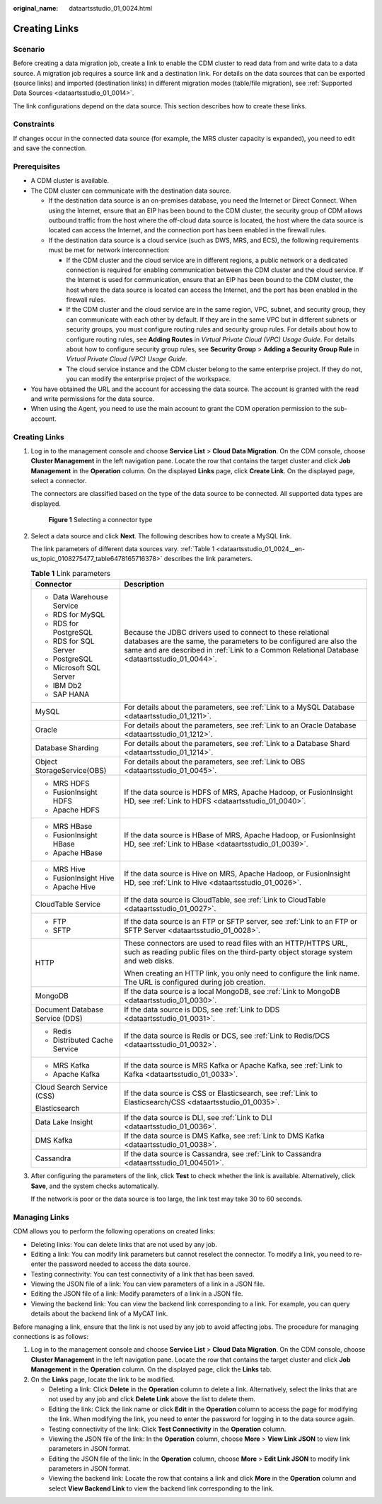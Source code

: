 :original_name: dataartsstudio_01_0024.html

.. _dataartsstudio_01_0024:

Creating Links
==============

Scenario
--------

Before creating a data migration job, create a link to enable the CDM cluster to read data from and write data to a data source. A migration job requires a source link and a destination link. For details on the data sources that can be exported (source links) and imported (destination links) in different migration modes (table/file migration), see :ref:`Supported Data Sources <dataartsstudio_01_0014>`.

The link configurations depend on the data source. This section describes how to create these links.

Constraints
-----------

If changes occur in the connected data source (for example, the MRS cluster capacity is expanded), you need to edit and save the connection.

Prerequisites
-------------

-  A CDM cluster is available.
-  The CDM cluster can communicate with the destination data source.

   -  If the destination data source is an on-premises database, you need the Internet or Direct Connect. When using the Internet, ensure that an EIP has been bound to the CDM cluster, the security group of CDM allows outbound traffic from the host where the off-cloud data source is located, the host where the data source is located can access the Internet, and the connection port has been enabled in the firewall rules.
   -  If the destination data source is a cloud service (such as DWS, MRS, and ECS), the following requirements must be met for network interconnection:

      -  If the CDM cluster and the cloud service are in different regions, a public network or a dedicated connection is required for enabling communication between the CDM cluster and the cloud service. If the Internet is used for communication, ensure that an EIP has been bound to the CDM cluster, the host where the data source is located can access the Internet, and the port has been enabled in the firewall rules.
      -  If the CDM cluster and the cloud service are in the same region, VPC, subnet, and security group, they can communicate with each other by default. If they are in the same VPC but in different subnets or security groups, you must configure routing rules and security group rules. For details about how to configure routing rules, see **Adding Routes** in *Virtual Private Cloud (VPC) Usage Guide*. For details about how to configure security group rules, see **Security Group** > **Adding a Security Group Rule** in *Virtual Private Cloud (VPC) Usage Guide*.
      -  The cloud service instance and the CDM cluster belong to the same enterprise project. If they do not, you can modify the enterprise project of the workspace.

-  You have obtained the URL and the account for accessing the data source. The account is granted with the read and write permissions for the data source.
-  When using the Agent, you need to use the main account to grant the CDM operation permission to the sub-account.


Creating Links
--------------

#. Log in to the management console and choose **Service List** > **Cloud Data Migration**. On the CDM console, choose **Cluster Management** in the left navigation pane. Locate the row that contains the target cluster and click **Job Management** in the **Operation** column. On the displayed **Links** page, click **Create Link**. On the displayed page, select a connector.

   The connectors are classified based on the type of the data source to be connected. All supported data types are displayed.


   .. figure:: /_static/images/en-us_image_0000001373087861.png
      :alt: **Figure 1** Selecting a connector type

      **Figure 1** Selecting a connector type

#. Select a data source and click **Next**. The following describes how to create a MySQL link.

   The link parameters of different data sources vary. :ref:`Table 1 <dataartsstudio_01_0024__en-us_topic_0108275477_table6478165716378>` describes the link parameters.

   .. _dataartsstudio_01_0024__en-us_topic_0108275477_table6478165716378:

   .. table:: **Table 1** Link parameters

      +-----------------------------------+-----------------------------------------------------------------------------------------------------------------------------------------------------------------------------------------------------------------------------------+
      | Connector                         | Description                                                                                                                                                                                                                       |
      +===================================+===================================================================================================================================================================================================================================+
      | -  Data Warehouse Service         | Because the JDBC drivers used to connect to these relational databases are the same, the parameters to be configured are also the same and are described in :ref:`Link to a Common Relational Database <dataartsstudio_01_0044>`. |
      | -  RDS for MySQL                  |                                                                                                                                                                                                                                   |
      | -  RDS for PostgreSQL             |                                                                                                                                                                                                                                   |
      | -  RDS for SQL Server             |                                                                                                                                                                                                                                   |
      | -  PostgreSQL                     |                                                                                                                                                                                                                                   |
      | -  Microsoft SQL Server           |                                                                                                                                                                                                                                   |
      | -  IBM Db2                        |                                                                                                                                                                                                                                   |
      | -  SAP HANA                       |                                                                                                                                                                                                                                   |
      +-----------------------------------+-----------------------------------------------------------------------------------------------------------------------------------------------------------------------------------------------------------------------------------+
      | MySQL                             | For details about the parameters, see :ref:`Link to a MySQL Database <dataartsstudio_01_1211>`.                                                                                                                                   |
      +-----------------------------------+-----------------------------------------------------------------------------------------------------------------------------------------------------------------------------------------------------------------------------------+
      | Oracle                            | For details about the parameters, see :ref:`Link to an Oracle Database <dataartsstudio_01_1212>`.                                                                                                                                 |
      +-----------------------------------+-----------------------------------------------------------------------------------------------------------------------------------------------------------------------------------------------------------------------------------+
      | Database Sharding                 | For details about the parameters, see :ref:`Link to a Database Shard <dataartsstudio_01_1214>`.                                                                                                                                   |
      +-----------------------------------+-----------------------------------------------------------------------------------------------------------------------------------------------------------------------------------------------------------------------------------+
      | Object StorageService(OBS)        | For details about the parameters, see :ref:`Link to OBS <dataartsstudio_01_0045>`.                                                                                                                                                |
      +-----------------------------------+-----------------------------------------------------------------------------------------------------------------------------------------------------------------------------------------------------------------------------------+
      | -  MRS HDFS                       | If the data source is HDFS of MRS, Apache Hadoop, or FusionInsight HD, see :ref:`Link to HDFS <dataartsstudio_01_0040>`.                                                                                                          |
      | -  FusionInsight HDFS             |                                                                                                                                                                                                                                   |
      | -  Apache HDFS                    |                                                                                                                                                                                                                                   |
      +-----------------------------------+-----------------------------------------------------------------------------------------------------------------------------------------------------------------------------------------------------------------------------------+
      | -  MRS HBase                      | If the data source is HBase of MRS, Apache Hadoop, or FusionInsight HD, see :ref:`Link to HBase <dataartsstudio_01_0039>`.                                                                                                        |
      | -  FusionInsight HBase            |                                                                                                                                                                                                                                   |
      | -  Apache HBase                   |                                                                                                                                                                                                                                   |
      +-----------------------------------+-----------------------------------------------------------------------------------------------------------------------------------------------------------------------------------------------------------------------------------+
      | -  MRS Hive                       | If the data source is Hive on MRS, Apache Hadoop, or FusionInsight HD, see :ref:`Link to Hive <dataartsstudio_01_0026>`.                                                                                                          |
      | -  FusionInsight Hive             |                                                                                                                                                                                                                                   |
      | -  Apache Hive                    |                                                                                                                                                                                                                                   |
      +-----------------------------------+-----------------------------------------------------------------------------------------------------------------------------------------------------------------------------------------------------------------------------------+
      | CloudTable Service                | If the data source is CloudTable, see :ref:`Link to CloudTable <dataartsstudio_01_0027>`.                                                                                                                                         |
      +-----------------------------------+-----------------------------------------------------------------------------------------------------------------------------------------------------------------------------------------------------------------------------------+
      | -  FTP                            | If the data source is an FTP or SFTP server, see :ref:`Link to an FTP or SFTP Server <dataartsstudio_01_0028>`.                                                                                                                   |
      | -  SFTP                           |                                                                                                                                                                                                                                   |
      +-----------------------------------+-----------------------------------------------------------------------------------------------------------------------------------------------------------------------------------------------------------------------------------+
      | HTTP                              | These connectors are used to read files with an HTTP/HTTPS URL, such as reading public files on the third-party object storage system and web disks.                                                                              |
      |                                   |                                                                                                                                                                                                                                   |
      |                                   | When creating an HTTP link, you only need to configure the link name. The URL is configured during job creation.                                                                                                                  |
      +-----------------------------------+-----------------------------------------------------------------------------------------------------------------------------------------------------------------------------------------------------------------------------------+
      | MongoDB                           | If the data source is a local MongoDB, see :ref:`Link to MongoDB <dataartsstudio_01_0030>`.                                                                                                                                       |
      +-----------------------------------+-----------------------------------------------------------------------------------------------------------------------------------------------------------------------------------------------------------------------------------+
      | Document Database Service (DDS)   | If the data source is DDS, see :ref:`Link to DDS <dataartsstudio_01_0031>`.                                                                                                                                                       |
      +-----------------------------------+-----------------------------------------------------------------------------------------------------------------------------------------------------------------------------------------------------------------------------------+
      | -  Redis                          | If the data source is Redis or DCS, see :ref:`Link to Redis/DCS <dataartsstudio_01_0032>`.                                                                                                                                        |
      | -  Distributed Cache Service      |                                                                                                                                                                                                                                   |
      +-----------------------------------+-----------------------------------------------------------------------------------------------------------------------------------------------------------------------------------------------------------------------------------+
      | -  MRS Kafka                      | If the data source is MRS Kafka or Apache Kafka, see :ref:`Link to Kafka <dataartsstudio_01_0033>`.                                                                                                                               |
      | -  Apache Kafka                   |                                                                                                                                                                                                                                   |
      +-----------------------------------+-----------------------------------------------------------------------------------------------------------------------------------------------------------------------------------------------------------------------------------+
      | Cloud Search Service (CSS)        | If the data source is CSS or Elasticsearch, see :ref:`Link to Elasticsearch/CSS <dataartsstudio_01_0035>`.                                                                                                                        |
      |                                   |                                                                                                                                                                                                                                   |
      | Elasticsearch                     |                                                                                                                                                                                                                                   |
      +-----------------------------------+-----------------------------------------------------------------------------------------------------------------------------------------------------------------------------------------------------------------------------------+
      | Data Lake Insight                 | If the data source is DLI, see :ref:`Link to DLI <dataartsstudio_01_0036>`.                                                                                                                                                       |
      +-----------------------------------+-----------------------------------------------------------------------------------------------------------------------------------------------------------------------------------------------------------------------------------+
      | DMS Kafka                         | If the data source is DMS Kafka, see :ref:`Link to DMS Kafka <dataartsstudio_01_0038>`.                                                                                                                                           |
      +-----------------------------------+-----------------------------------------------------------------------------------------------------------------------------------------------------------------------------------------------------------------------------------+
      | Cassandra                         | If the data source is Cassandra, see :ref:`Link to Cassandra <dataartsstudio_01_004501>`.                                                                                                                                         |
      +-----------------------------------+-----------------------------------------------------------------------------------------------------------------------------------------------------------------------------------------------------------------------------------+

#. After configuring the parameters of the link, click **Test** to check whether the link is available. Alternatively, click **Save**, and the system checks automatically.

   If the network is poor or the data source is too large, the link test may take 30 to 60 seconds.

Managing Links
--------------

CDM allows you to perform the following operations on created links:

-  Deleting links: You can delete links that are not used by any job.
-  Editing a link: You can modify link parameters but cannot reselect the connector. To modify a link, you need to re-enter the password needed to access the data source.
-  Testing connectivity: You can test connectivity of a link that has been saved.
-  Viewing the JSON file of a link: You can view parameters of a link in a JSON file.
-  Editing the JSON file of a link: Modify parameters of a link in a JSON file.
-  Viewing the backend link: You can view the backend link corresponding to a link. For example, you can query details about the backend link of a MyCAT link.

Before managing a link, ensure that the link is not used by any job to avoid affecting jobs. The procedure for managing connections is as follows:

#. Log in to the management console and choose **Service List** > **Cloud Data Migration**. On the CDM console, choose **Cluster Management** in the left navigation pane. Locate the row that contains the target cluster and click **Job Management** in the **Operation** column. On the displayed page, click the **Links** tab.
#. On the **Links** page, locate the link to be modified.

   -  Deleting a link: Click **Delete** in the **Operation** column to delete a link. Alternatively, select the links that are not used by any job and click **Delete Link** above the list to delete them.
   -  Editing the link: Click the link name or click **Edit** in the **Operation** column to access the page for modifying the link. When modifying the link, you need to enter the password for logging in to the data source again.
   -  Testing connectivity of the link: Click **Test Connectivity** in the **Operation** column.
   -  Viewing the JSON file of the link: In the **Operation** column, choose **More** > **View Link JSON** to view link parameters in JSON format.
   -  Editing the JSON file of the link: In the **Operation** column, choose **More** > **Edit Link JSON** to modify link parameters in JSON format.
   -  Viewing the backend link: Locate the row that contains a link and click **More** in the **Operation** column and select **View Backend Link** to view the backend link corresponding to the link.
